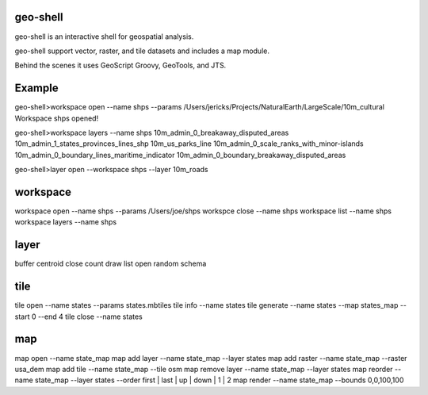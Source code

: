 geo-shell
---------
geo-shell is an interactive shell for geospatial analysis. 

geo-shell support vector, raster, and tile datasets and includes a map module.

Behind the scenes it uses GeoScript Groovy, GeoTools, and JTS.

Example
-------
geo-shell>workspace open --name shps --params /Users/jericks/Projects/NaturalEarth/LargeScale/10m_cultural
Workspace shps opened!

geo-shell>workspace layers --name shps
10m_admin_0_breakaway_disputed_areas
10m_admin_1_states_provinces_lines_shp
10m_us_parks_line
10m_admin_0_scale_ranks_with_minor-islands
10m_admin_0_boundary_lines_maritime_indicator
10m_admin_0_boundary_breakaway_disputed_areas

geo-shell>layer open --workspace shps --layer 10m_roads

workspace
---------
workspace open --name shps --params /Users/joe/shps
workspce close --name shps
workspace list --name shps
workspace layers --name shps

layer 
-----
buffer      
centroid    
close       
count       
draw        
list
open        
random      
schema

tile
----
tile open --name states --params states.mbtiles
tile info --name states
tile generate --name states --map states_map --start 0 --end 4
tile close --name states

map
---
map open --name state_map
map add layer --name state_map --layer states
map add raster --name state_map --raster usa_dem
map add tile --name state_map --tile osm
map remove layer --name state_map --layer states
map reorder --name state_map --layer states --order first | last | up | down | 1 | 2
map render --name state_map --bounds 0,0,100,100
